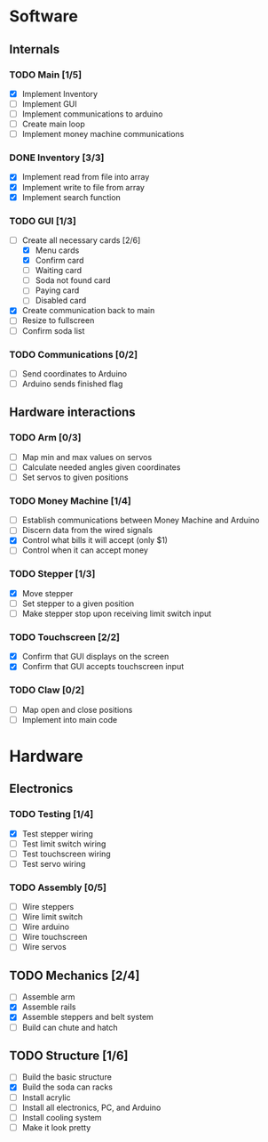 * Software
** Internals
*** TODO Main [1/5]
    - [X] Implement Inventory
    - [ ] Implement GUI
    - [ ] Implement communications to arduino
    - [ ] Create main loop
    - [ ] Implement money machine communications


*** DONE Inventory [3/3]
    - [X] Implement read from file into array
    - [X] Implement write to file from array
    - [X] Implement search function


*** TODO GUI [1/3]
    - [-] Create all necessary cards [2/6]
      - [X] Menu cards
      - [X] Confirm card
      - [ ] Waiting card
      - [ ] Soda not found card
      - [ ] Paying card
      - [ ] Disabled card
    - [X] Create communication back to main
    - [ ] Resize to fullscreen
    - [ ] Confirm soda list


*** TODO Communications [0/2]
    - [ ] Send coordinates to Arduino
    - [ ] Arduino sends finished flag
      

** Hardware interactions
*** TODO Arm [0/3]
    - [ ] Map min and max values on servos
    - [ ] Calculate needed angles given coordinates
    - [ ] Set servos to given positions


*** TODO Money Machine [1/4]
    - [ ] Establish communications between Money Machine and Arduino
    - [ ] Discern data from the wired signals
    - [X] Control what bills it will accept (only $1)
    - [ ] Control when it can accept money

*** TODO Stepper [1/3]
    - [X] Move stepper
    - [ ] Set stepper to a given position
    - [ ] Make stepper stop upon receiving limit switch input


*** TODO Touchscreen [2/2]
    - [X] Confirm that GUI displays on the screen
    - [X] Confirm that GUI accepts touchscreen input


*** TODO Claw [0/2]
    - [ ] Map open and close positions
    - [ ] Implement into main code

* Hardware
** Electronics
*** TODO Testing [1/4]
   - [X] Test stepper wiring
   - [ ] Test limit switch wiring
   - [ ] Test touchscreen wiring
   - [ ] Test servo wiring


*** TODO Assembly [0/5]
   - [ ] Wire steppers
   - [ ] Wire limit switch
   - [ ] Wire arduino
   - [ ] Wire touchscreen
   - [ ] Wire servos
     

** TODO Mechanics [2/4]
   - [ ] Assemble arm
   - [X] Assemble rails
   - [X] Assemble steppers and belt system
   - [ ] Build can chute and hatch


** TODO Structure [1/6]
   - [ ] Build the basic structure
   - [X] Build the soda can racks
   - [ ] Install acrylic
   - [ ] Install all electronics, PC, and Arduino
   - [ ] Install cooling system
   - [ ] Make it look pretty
